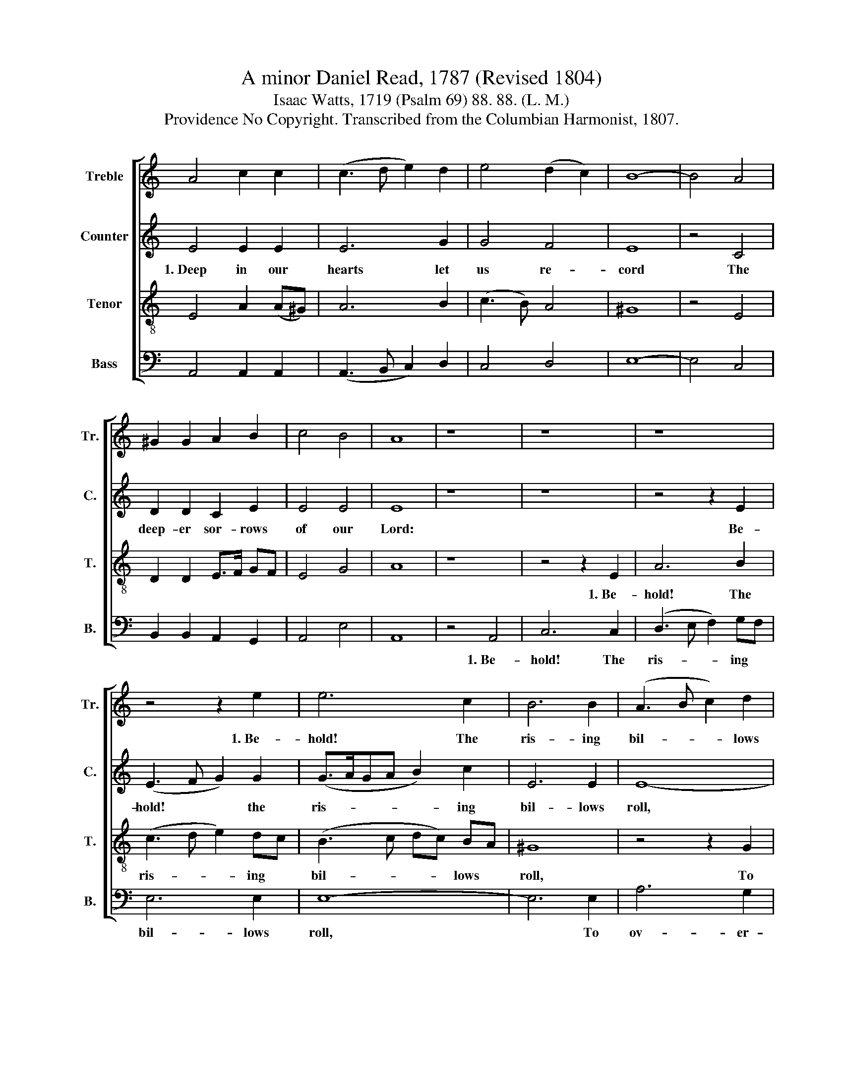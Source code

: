 X:1
T:A minor Daniel Read, 1787 (Revised 1804)
T:Isaac Watts, 1719 (Psalm 69) 88. 88. (L. M.)
T:Providence No Copyright. Transcribed from the Columbian Harmonist, 1807.
%%score [ 1 2 3 4 ]
L:1/8
M:none
K:C
V:1 treble nm="Treble" snm="Tr."
V:2 treble nm="Counter" snm="C."
V:3 treble-8 nm="Tenor" snm="T."
V:4 bass nm="Bass" snm="B."
V:1
 A4 c2 c2 | (c3 d e2) d2 | e4 (d2 c2) | B8- | B4 A4 | ^G2 G2 A2 B2 | c4 B4 | A8 | z8 | z8 | z8 | %11
w: |||||||||||
 z4 z2 e2 | e6 c2 | B6 B2 | (A3 B c2) d2 | e6 ^G2 | (A3 B A2) c2 | B6 A2 | (G3 A BA) GF | E6 F2 | %20
w: 1.~Be-|hold! The|ris- ing|bil- * * lows|roll, To|ov- * * er-|whelm His|ho- * * * ly *|soul, To|
 G2 A2 B2 c2 | (d3 c) B4 | A8 |] %23
w: ov- er- whelm His|ho- * ly|soul.|
V:2
 E4 E2 E2 | E6 G2 | G4 F4 | E8 | z4 C4 | D2 D2 C2 E2 | E4 E4 | E8 | z8 | z8 | z4 z2 E2 | %11
w: 1.~Deep in our|hearts let|us re-|cord|The|deep- er sor- rows|of our|Lord:|||Be-|
 (E3 F G2) G2 | (G>AGA B2) c2 | E6 E2 | E8- | E8- | E6 E2 | D2 D2 D2 C2 | G2 G2 G2 E2 | %19
w: hold! * * the|ris- * * * * ing|bil- lows|roll,~||.\_\_ To|ov- er- whelm His|ho- ly soul, To|
 (A4 B2) A2 | G6 E2 | F4 E4 | E8 |] %23
w: ov- * er-|whelm His|ho- ly|soul.|
V:3
 E4 A2 (A^G) | A6 B2 | (c3 B) A4 | ^G8 | z4 E4 | D2 D2 E>F GF | E4 G4 | A8 | z8 | z4 z2 E2 | %10
w: |||||||||1.~Be-|
 A6 B2 | (c3 d e2) dc | (B3 c dc) BA | ^G8 | z4 z2 G2 | (A3 B A2) B2 | (c4 B2) A2 | (G2 A2 B2) c2 | %18
w: hold! The|ris- * * ing *|bil- * * * lows *|roll,|To|ov- * * er-|whelm * His|ho- * * ly|
 d6 B2 | (c3 d c2) d2 | (e4 d2) c2 | (B3 c A2) ^G2 | A8 |] %23
w: soul, To|ov- * * er-|whelm * His|ho- * * ly|soul.|
V:4
 A,,4 A,,2 A,,2 | (A,,3 B,, C,2) D,2 | C,4 D,4 | E,8- | E,4 C,4 | B,,2 B,,2 A,,2 G,,2 | A,,4 E,4 | %7
w: |||||||
 A,,8 | z4 A,,4 | C,6 C,2 | (D,3 E, F,2) G,F, | E,6 E,2 | E,8- | E,6 E,2 | A,6 G,2 | %15
w: |1.~Be-|hold! The|ris- * * ing *|bil- lows|roll,~|* To|ov- er-|
 (C3 B, A,2) E,>D, | (C,2 D,2 E,2) ^F,2 | G,8- | G,6 G,2 | (A,4 G,2) F,2 | (E,3 F, G,2) A,2 | %21
w: whelm * * His *|ho- * * ly|soul,~|* To|ov- * er-|whelm * * His|
 D,4 E,4 | A,,8 |] %23
w: ho- ly|soul.|

